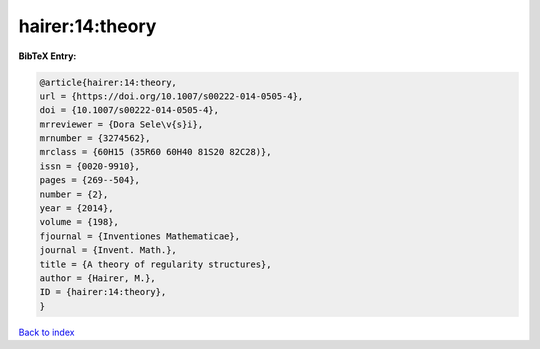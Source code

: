 hairer:14:theory
================

.. :cite:t:`hairer:14:theory`

.. bibliography:: ../../All.bib

**BibTeX Entry:**

.. code-block:: bibtex

   @article{hairer:14:theory,
   url = {https://doi.org/10.1007/s00222-014-0505-4},
   doi = {10.1007/s00222-014-0505-4},
   mrreviewer = {Dora Sele\v{s}i},
   mrnumber = {3274562},
   mrclass = {60H15 (35R60 60H40 81S20 82C28)},
   issn = {0020-9910},
   pages = {269--504},
   number = {2},
   year = {2014},
   volume = {198},
   fjournal = {Inventiones Mathematicae},
   journal = {Invent. Math.},
   title = {A theory of regularity structures},
   author = {Hairer, M.},
   ID = {hairer:14:theory},
   }

`Back to index <../index>`_
